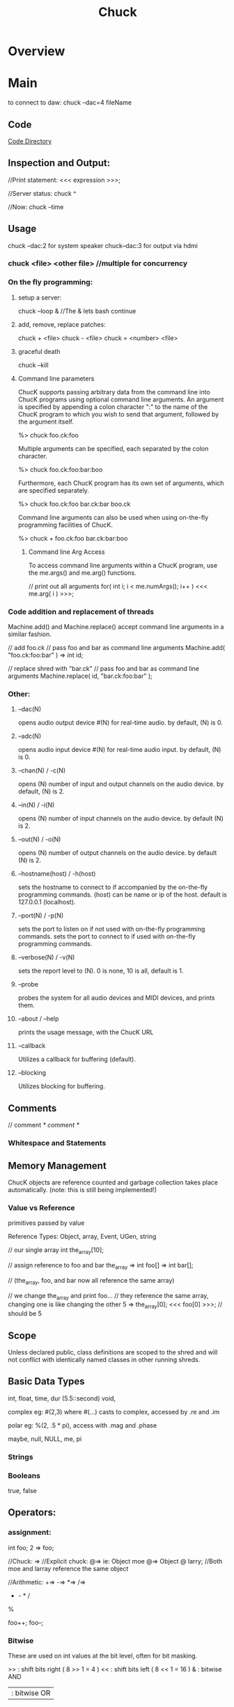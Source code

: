 #+title:  Chuck
* Overview
* Main
to connect to daw:
chuck --dac=4 fileName

** Code
[[file:~/programming/chuck/][Code Directory]]

** Inspection and Output:
//Print statement:
<<< expression >>>;

//Server status:
 chuck ^

//Now:
chuck --time

** Usage

chuck --dac:2 for system speaker
chuck--dac:3 for output via hdmi

*** chuck <file> <other file> //multiple for concurrency


*** On the fly programming:
**** setup a server:
chuck --loop & //The & lets bash continue

**** add, remove, replace patches:
chuck + <file>
chuck - <file>
chuck = <number> <file>

**** graceful death
chuck --kill

**** Command line parameters
ChucK supports passing arbitrary data from the command line into ChucK
programs using optional command line arguments. An argument is
specified by appending a colon character ":" to the name of the ChucK
program to which you wish to send that argument, followed by the
argument itself.

 %> chuck foo.ck:foo

Multiple arguments can be specified, each separated by the colon
character.

 %> chuck foo.ck:foo:bar:boo

Furthermore, each ChucK program has its own set of arguments, which
are specified separately.

 %> chuck foo.ck:foo bar.ck:bar boo.ck

Command line arguments can also be used when using on-the-fly
programming facilities of ChucK.

 %> chuck + foo.ck:foo bar.ck:bar:boo


***** Command line Arg Access
To access command line arguments within a ChucK program, use the
me.args() and me.arg() functions.

// print out all arguments
for( int i; i < me.numArgs(); i++ )
    <<< me.arg( i ) >>>;


*** Code addition and replacement of threads
Machine.add() and Machine.replace() accept command line arguments in a
similar fashion.

    // add foo.ck
    // pass foo and bar as command line arguments
    Machine.add( "foo.ck:foo:bar" ) => int id;

    // replace shred with "bar.ck"
    // pass foo and bar as command line arguments
    Machine.replace( id, "bar.ck:foo:bar" );



*** Other:
**** --dac(N)
opens audio output device #(N) for real-time audio. by default, (N) is 0.

**** --adc(N)
opens audio input device #(N) for real-time audio input. by default,
(N) is 0.

**** --chan(N) / -c(N)
opens (N) number of input and output channels on the audio device. by
default, (N) is 2.

**** --in(N) / -i(N)
opens (N) number of input channels on the audio device. by default (N)
is 2.

**** --out(N) / -o(N)
opens (N) number of output channels on the audio device. by default
(N) is 2.

**** --hostname(host) / -h(host)
sets the hostname to connect to if accompanied by the on-the-fly
programming commands.  (host) can be name or ip of the host. default
is 127.0.0.1 (localhost).

**** --port(N) / -p(N)
sets the port to listen on if not used with on-the-fly programming
commands.  sets the port to connect to if used with on-the-fly
programming commands.

**** --verbose(N) / -v(N)
sets the report level to (N). 0 is none, 10 is all, default is 1.

**** --probe
probes the system for all audio devices and MIDI devices, and prints
them.

**** --about / --help
prints the usage message, with the ChucK URL

**** --callback
Utilizes a callback for buffering (default).

**** --blocking
Utilizes blocking for buffering. 

** Comments
// comment
/* comment */

*** Whitespace and Statements

** Memory Management
ChucK objects are reference counted and garbage collection takes place
automatically. (note: this is still being implemented!)

*** Value vs Reference 
primitives passed by value

Reference Types: 
Object, array, Event, UGen, string

 // our single array
    int the_array[10];

    // assign reference to foo and bar
    the_array => int foo[] => int bar[];

    // (the_array, foo, and bar now all reference the same array)

    // we change the_array and print foo...
    // they reference the same array, changing one is like changing the other
    5 => the_array[0];
    <<< foo[0] >>>; // should be 5

** Scope
Unless declared public, class definitions are scoped to the shred and
will not conflict with identically named classes in other running
shreds.

** Basic Data Types
int, float, time, dur (5.5::second)
void, 

complex eg: #(2,3) where #(...) casts to complex, accessed by .re and .im

polar eg: %(2, .5 * pi), access with .mag and .phase

maybe, null, NULL, me, pi


*** Strings


***  Booleans
true, false

** Operators:

*** assignment:
int foo;
2 => foo;

//Chuck: =>
//Explicit chuck: @=> ie: Object moe @=> Object @ larry; 
//Both moe and larray reference the same object

//Arithmetic:
+=>
-=>
*=>
/=>
+ - * /
%

foo++;
foo--;


*** Bitwise
These are used on int values at the bit level, often for bit masking.

    >> : shift bits right ( 8 >> 1 = 4 )
    << : shift bits left ( 8 << 1 = 16 )
    & : bitwise AND
    | : bitwise OR
    ^ : bitwise XOR 


*** Comparisons and Logic
Logical operators - each of these need two operands. The result is an integer value of 0 or 1.

    && : and
    || : or
    == : equals
    != : does not equal
    >  : greater than
    >= : greater than or equal to
    <  : less than
    <= : less than or equal to 

These operators come before one operand:
    // logical invert
    if( !true == false )
        <<<"yes">>>;

    // negative
    -1 => int foo;

** Variables
<type> name<array>; 

** Data Structures

*** Arrays
int foo[10];
[1,1,2,3,5,8] @=> int foo[];
Object group[10]; //instantiates objects
Object @ group[10]; //references only
Object foo[]; //Array Reference as no capacity, with no linked instantiation

//multidimensional arrays:
float foo[4][2][4];

//lookup:
foo[2];

*** Objects / Classes:
class, extends, public, static, pure, this

//Associative Arrays: indexed on strings
float foo[4];
4.0 => foo["blah"];

Chuck implements an object system that borrows from both C++ and Java
conventions. In our case this means:

    You can define custom classes as new types and instantiate objects
    ChucK supports polymorphic inheritance (this is the same model used in Java, and also known as virtual inheritance in C++)
    All object variables are references (like Java), but instantiation resembles C++. We will discuss this in detail below.
    There is a default class library.
    All objects inherit from the Object class (as in Java)

For the sake of clarity we will define these terms:

    a class is an abstraction of data (members) and behavior (methods)

    a class is a type.

    an object is an instantiation of that class

    a reference variable refers indirectly to an object - it is not
    the object itself. All ChucK object variables are reference
    variables (like in Java).

    similarly, reference assignment duplicates a reference to an
    object and assigns the reference to a reference variable. The
    object itself is not duplicated. All ChucK object assignments are
    reference assignments.

ChucK has a number of classes defined within the language.

    Object : base class to all ChucK objects.
    Event : ChucKs basic synchronization mechanism; may be extended to create custom Event functionality (discussed here).
    Shred : basic abstraction for a non-preëmptive ChucK process.
    UGen : base unit generator class (discussed here).

    // create a Foo object; stored in reference variable bar
    Foo bar;

Note that in contrast to Java, this statement both declares a
reference variable and instantiates a instance of that class and
assigns the reference to the variable. Also note that in contrast to
C++, bar is a reference, and does not represent the object itself.

To declare a reference variable that refers to nothing (also called a
null reference):

    // create a null reference to a Foo object
    Foo @ bar;

The above code only declare a reference and initializes it to
null. (random note: the above statement may be read as "Foo at bar")

We can assign a new instance to the reference variable:

    // assign new instance of Foo to bar
    new Foo @=> Foo @ bar;

    // (this statement is equivalent to 'Foo bar', above)

The code above is exactly equivalent to Foo bar; as shown above. The
new operator creates an instance of a class, in this case Foo. The @=>
operator performs the reference assignment.

Uses 'dot notation' - reference.memberdata and reference.memberfunc(). 


// define class X
class X
{
    // insert code here
}

If a class is defined as public, it is integrated into the central
namespace (instead of the local one), and can be instantiated from
other programs that are subsequently compiled. There can be at most
one public class per file.

// define class X
class X
{
    // declare instance variable 'm_foo'
    int m_foo;
    // another instance variable 'm_bar'
    float m_bar;
    // yet another, this time an object
    Event m_event;

    // function that returns value of m_foo
    fun int getFoo() { return m_foo; }

    // function to set the value of m_foo
    fun void setFoo( int value ) { value => m_foo; }

    // calculate something
    fun float calculate( float x, float y )
    {
        // insert code
    }

    // print some stuff
    fun void print()
    {
        <<< m_foo, m_bar, m_event >>>;
    }
}


In the initial release, we do not support constructors yet. However, we have a single pre-constructor. The code immediately inside a class definiton (and not inside any functions) is run every time an instance of that class is created.

// define class X
class X
{
    // we can put any ChucK statements here as pre-constructor
    
    // initialize an instance data
    109 => int m_foo;

    // loop over stuff
    for( 0 => int i; i < 5; i++ )
    {
        // print out message how silly
        <<< "part of class pre-constructor...", this, i >>>;
    }

    // function
    fun void doit()
    {
        // ...
    }
}

//Static Data:
class X
{
    // static data
    static int our_data;

    // static function
    fun static int doThatThing()
    {
        // return the data
        return our_data;
    }
}

We indicate that a new class inherits from another class using the
extends keyword.

For now, access modifiers (public, protected, private) are included
but not fully implemented. Everything is public by default.


**** Object Creation:
    new object @=> object @ bar;


**** Constructors

** Control Structures
if(condition){ }else{ }
while(true) {}
do { } while(true);
until(false) { }
do {} until(false);
for( 0 => int foo; foo < 4; foo++){ }

//repeat, break, continue, return

** Functions
function, fun, spork, const, new, me

fun int funk(int arg){ return arg; }
funk(3) +> int result;

To spork a shred, use the spork keyword/operator:

    spork dynamically sporks shred from a function call this operation
    is sample-synchronous, the new shred is shreduled to execute
    immediately the parent shred continues to execute, until time is
    advanced (see manipulating time) or until the parent explicitly
    yields (see next section).  in the current implementation, when a
    parent shred exits, all child shreds all exit (this behavior will
    be enhanced in the future.)

    sporking a function returns a reference to the new shred. note
    that this operation does not return what the function returns

    // define function go()
    fun void go()
    {
        // insert code
    }

    // spork a new shred to start running from go()
    spork ~ go();

    // spork another, store reference to new shred in offspring
    spork ~ go() => Shred @ offspring;

The me keyword (type Shred) refers the current shred. 

Machine.add( string path ) takes the path to a chuck program, and
sporks it. Unlike spork ~, there is no parent-child relationship
between the shred that calls the function and the new shred that is
added. This is useful for dynamically running stored programs.

    // spork "foo.ck"
    Machine.add( "foo.ck" );

Presently, this returns the id of the new shred, not a reference to
the shred. This will likely be changed in the future.

Similarly, you can remove shreds from the virtual machine.

    // add
    Machine.add( "foo.ck" ) => int id;

    // remove shred with id
    Machine.remove( id );

    // add
    Machine.add( "boo.ck" ) => id

    // replace shred with "bar.ck"
    Machine.replace( id, "bar.ck" );

** Events:
Events

In addition to the built-in timing mechanisms for internal control,
ChucK has an event class to allow exact synchronization across an
arbitrary number of shreds.  

ChucK events are a native class within the ChucK language. We can
create an event objects, and then chuck (=>) that event to now. The
event places the current shred on the event's waiting list, suspends
the current shred (letting time advance from that shred's point of
view). When the the event is triggered, one or more of the shreds on
its waiting list is shreduled to run immediately. This trigger may
originate from another ChucK shred, or from activities taking place
outside the Virtual Machine ( MIDI, OSC, or IPC ).

// declare event
Event e;

// function for shred
fun void eventshred( Event event, string msg )
{
    // infinite loop
    while ( true )
    {
        // wait on event
        event => now;
        // print
        <<<msg>>>;
    }
}

// create shreds
spork ~ eventshred ( e, "fee" );
spork ~ eventshred ( e, "fi" );
spork ~ eventshred ( e, "fo" );
spork ~ eventshred ( e, "fum" );

// infinite time loop
while ( true )
{
    // either signal or broadcast
    if( maybe )
    { 
        <<<"signaling...">>>;
        e.signal();
    }
    else
    { 
        <<<"broadcasting...">>>;
        e.broadcast();
    }

    // advance time
    0.5::second => now;
}

Chucking an event to now suspends the current shred, letting time advance: 
    // declare Event Event e;

    // wait on the event
    e => now;

    // after the event is trigger
    <<< "I just woke up" >>>;

as shown above, events can be triggered in two ways, depending on the
desired behavior.

    // signal one shred waiting on the event e
    e.signal();

signal() releases the first shred in that events queue, and shredule
it to run at the current time, respecting the order in which shreds
were added to the queue.

    // wake up all shreds waiting on the event e
    e.broadcast();

broadcast() releases all shreds queued by that event, in the order
they were added, and at the same instant in time.

The released shreds are shreduled to run immediately. But of course
they will respect other shreds also shreduled to run at the same
time. Furthermore, the shred that called signal() or broadcast() will
continue to run until it advances time itself, or yield the virtual
machine without advancing time. (see me.yield() under concurrency)
MIDI events

** Midi
ChucK contains built-in MIDI classes to allow for interaction with
MIDI based software or devices.

MidiIn min;
MidiMsg msg;

// open midi receiver, exit on fail
if ( !min.open(0) ) me.exit(); 

while( true )
{
    // wait on midi event
    min => now;

    // receive midimsg(s)
    while( min.recv( msg ) )
    {
        // print content
    	<<< msg.data1, msg.data2, msg.data3 >>>;
    }
}

MidiIn is a subclass of Event, and as such can be ChucKed to
now. MidiIn then takes a MidiMsg object to its .recv() method to
access the MIDI data.  As a default, MidiIn events trigger the
broadcast() event behavior.  OSC events

** OSC
In addition to MIDI, ChucK has OSC communication classes as well:

// create our OSC receiver
OscRecv orec;
// port 6449
6449 => orec.port;
// start listening (launch thread)
orec.listen();

function void rate_control_shred()
{ 
    // create an address in the receiver 
    // and store it in a new variable.
    orec.event("/sndbuf/buf/rate,f") @=> OscEvent rate_event; 

    while ( true )
    { 
        rate_event => now; // wait for events to arrive.

        // grab the next message from the queue. 
        while( rate_event.nextMsg() != 0 )
        { 
            // getFloat fetches the expected float
            // as indicated in the type string ",f"
            buf.play( rate_event.getFloat() );
            0 => buf.pos;
        }
    }       
}

The OscRecv class listens for incoming OSC packets on the specified
port. Each instance of OscRecv can create OscEvent objects using its
event() method to listen for packets at any valid OSC Address pattern.

An OscEvent object can then be ChucKed to now to wait for messages to
arrive, after which the nextMsg() and get{Float|String|Int}() methods
can be used to fetch message data.  creating custom events

Events, like any other class, can be subclassed to add functionality
and transmit data:

// extended event
class TheEvent extends Event
{
    int value;
}

// the event
TheEvent e;

// handler
fun int hi( TheEvent event )
{
    while( true )
    {
        // wait on event
        event => now;
        // get the data
        <<<e.value>>>;
    }
}

// spork
spork ~ hi( e );
spork ~ hi( e );
spork ~ hi( e );
spork ~ hi( e );

// infinite time loop
while( true )
{
    // advance time
    1::second => now;

    // set data
    Math.rand2( 0, 5 ) => e.value;

    // signal one waiting shred
    e.signal();
}

** Examples
** Language Specific Concepts:

*** duration
samp, ms, second, minute, hour, day, week
now // special vairable of type time. modifying moves chuck forwards

Time and duration are native types in ChucK. 
time represents an absolute point in time (from the beginning of ChucK
time). 
dur represents a duration (with the same logical units as
time).

Advancing time allows other shreds (processes) to run and allows audio
           to be computed in a controlled manner. There are three ways
           of advancing time in ChucK:

    chucking (=>) a duration to now: this will advance time by that duration.
    chucking (=>) a time to now: this will advance time to that point. (note that the desired time must be later than the current time, or at least be equal to it.)
    chucking (=>) an Event to now: time will advance until the event is triggered. (also see event) 


Durations can be used to construct new
durations, which then be used to inductively construct yet other
durations. For example:

    // .5 second is a quarter
    .5::second => dur quarter;

    // 4 quarters is whole
    4::quarter => dur whole;

**** operations on time and duration (arithmetic):

(time offset):

    // time + dur yields time
    now + 10::second => time later;

(time subtraction):

    // time - time yields dur
    later - now => dur D;

(addition):

    // dur + dur yields dur
    10::second + 100::samp => dur foo;

(subtraction):

    // dur - dur yields dur
    10::second - 100::samp => dur bar;

(division):

    // dur / dur yields number
    10::second / 20::ms => float n;

(time mod):

     // time mod dur yields dur
     now % 1::second => dur remainder;

(synchronize to period):

    // synchronize to period of .5 second
    .5::second => dur T;
    T - (now % T) => now;

(comparison on time):

    // compare time and time
    if( t1 < t2 )
        // do something...

(comparison on duration):

    // compare dur and dur
    if( 900::ms < 1::second )
        <<< "yay!" >>>;


**** Advancing time:
advancing time by duration

    // advance time by 1 second
    1::second => now;

    // advance time by 100 millisecond
    100::ms => now;

    // advance time by 1 samp (every sample)
    1::samp => now;

    // advance time by less than 1 samp
    .024::samp => now;

advancing time by absolute time

    // figure out when
    now + 4::hour => time later;

    // advance time to later
    later => now;

** Ugens
dac, adc, blackhole


Unit Generators

Unit Generators are function generators that output signals that can be used as audio or control signals. However, in ChucK, there is no fixed control rate. Any unit generator may be controlled at any rate. Using the timing mechanism, you can program your own control rate, and can dynamically vary the control over time. Using concurrency, it is possible to have many different parallel controls rates, each at any granularity.

Some more quick facts about ChucK unit generators

    All ChucK unit generators are objects (not primitive types). (see objects)
    All ChucK unit generators inherit from the UGen class.
    The operation foo => bar, where foo and bar are UGens, connects foo to bar.
    Unit generators are controlled by calling/chucking to member functions over time.
    All unit generators have the functions gain, op, channels, chan, and last. (see below)
    Three default, global unit generators are provided. They are adc, dac, and blackhole. (see below)
    Unit generators are specially integrated into the virtual machine such that audio is computed for every sample as time is advanced. Via the timing mechanism, we have the ability to assert control over the audio generate process at any point in time and at any desired control rate. 

View a list of ChucKs built-in unit generator classes
View sample code for unit generators
declaring

Unit generators (UGens) are objects, and need to be instantiated before they can be used. We declare unit generators the same way we declare objects.

    // instantiate a SinOsc, assign reference to variable s
    SinOsc s;

connecting

The ChucK operator (=>) is specially overloaded for unit generators: ChucKing one UGen to another connects their respective output(s) and input(s).

    // instantiate a SinOsc, connect its output to dac's input
    SinOsc s => dac;

It is also possible to linearly chain many UGens together in a single statement.

    // connect SinOsc to Gain to reverb to dac
    SinOsc s => Gain g => JCRev r => dac;

Furthermore, it is possible to introduce feedback in the network.

    // connect adc to Gain to delayline to dac; (feedforward)
    adc => Gain g1 => DelayL d => dac;

    // adc to Gain to dac (feedforward)
    adc => Gain g2 => dac;

    // our delayline to Gain back to itself (feedback)
    d => Gain g3 => d;

UGens may be dynamically connected in this fashion into an audio synthesis network. It is essential to note that the above only connects the unit generators, but does not actually generate audio - unless time is advanced. (see manipulating time and using events)

    // connect SinOsc to dac
    SinOsc s => dac;
    // set initial frequency (see next section)
    440 => s.freq;

    // advance time; allow audio to compute
    1::second => now;

It is also possible to dynamically disconnect unit generators, using the UnChucK operator (=< or !=>):

    // connect SinOsc to dac
    SinOsc s => dac;

    // let time pass for 1 second letting audio be computed for that amount of time
    1::second => now;

    // disconnect s from the dac
    s =< dac;

    // let time pass for another second - should hear silence
    1::second => now;

    // duh, connect them again
    s => dac;

    // let time pass...
    1::second => now;

controlling (over time)

In ChucK, parameters of unit generators may be controlled and altered at any point in time and at any control rate. We only have to move through time and assert the control at appropriate points in time, by setting various parameters on the unit generator. To set the a value for a parameter of a unit generator a value of the proper type should be ChucKed to the corresponding control fucntion.

    // connect SinOsc to dac
    SinOsc s => dac;
    // set initial frequency to 440 hz
    440 => s.freq;

    // let time pass for 1 second
    1::second => now;

    // change the frequency to 880 hz
    880 => s.freq;

Since the control functions are member functions of the unit generator, the above syntax is equilavent to calling functions.

    // connect SinOsc to dac
    SinOsc s => dac;

    // set frequency to 440
    s.freq( 440 );

    // let time pass
    1::second => now;

For a list of unit generators and their control methods, consult UGen reference.

To read the current value of certain parameters (not all parameters can be read), we may call an overloaded function of the same name.

    // connect SinOsc to dac
    SinOsc s => dac;

    // store the current value of the freq
    s.freq() => float the_freq;

You can chain assignments together when you want to assign one value to multiple targets. Note that the parentheses are only needed when the read function is on the very left.

    // SinOsc to dac
    SinOsc foo => dac;
    // triosc to dac
    triosc bar => dac;

    // set frequency of foo and then bar
    500 => foo.freq => bar.freq;

    // set one freq to the other
    foo.freq() => bar.freq;

    // the above is same as:
    bar.freq( foo.freq() );

Of course, varying parameters over time is often more interesting.

    // SinOsc to dac
    SinOsc s => dac;

    // infinite time loop
    while( true )
    {
        // set the frequency
	( s.freq() + 200 ) % 5000 => s.freq;

        // advance time
        100::ms => now;
    }

All ugen's have at least the following three control parameters:

    gain(float) (of type float): set/get the gain of the UGen's output.
    last() (of type float): get the last sample computed by the UGen. if UGen has more than one channel, the average of all components channels are returned.
    channels() (of type int): get the number of channels in the UGen.
    chan(int) (of type UGen): return reference to nth channel (or null if no such channel).
    op(int) (of type int): set/get operation at the UGen. Values:
        0 : stop - always output 0
        1 : normal operation, add all inputs (default)
        2 : normal operation, subtract inputs starting from the earliest connected
        3 : normal operation, multiply all inputs
        4 : normal operation, divide inputs starting from the earlist connected
        -1 : passthru - all inputs to the ugen are summed and passed directly to output

mono + stereo

ChucK supports stereo (default) and multi-channel audio (see command line options to select interfaces and number of channels). The dac and the adc are now multi-channel UGens. By default, ChucKing two UGens containing the same number of channels (e.g. both stereo or both mono) automatically matches the output channels with the input channels (e.g. left to left, right to right for stereo). Stereo UGens mix their output channels when connecting to mono UGens. Mono UGens split their output channels when connecting to stereo UGens. Stereo UGens contain the parameters .left and .right, which allow access to the individual channels.

    // adding separate reverb to left and right channels
    adc.left => JCRev rl => dac.left;
    adc.right => JCRev rr => dac.right;

The pan2 stereo object takes a mono signal and split it to a stereo signal, with control over the panning. The pan position may be changed with the .pan parameter (-1 (hard left) <= p <= 1 (hard right))

    // white noise to pan to dac
    noise n => pan2 p => dac;

    // infinite time loop
    while( true )
    {
        // modulate the pan
        Math.sin( now / 1::second * 2 * pi ) => p.pan;
        // advance time
        10::ms => now;
    }

creating

( coming soon! )
built-in unit generators

ChucK has a number of built-in UGen classes, included most of the
Synthesis ToolKit (STK). A list of built-in ChucK unit generators can
be found here.

** UAna's

Unit Analyzers

Unit Analyzers (UAnae) are analyis building blocks, similar in concept to unit generators. They perform analysis functions on audio signals and/or metadata input, and produce metadata analysis results as output. Unit analyzers can be linked together and with unit generators to form analysis/synthesis networks. Like unit generators, several unit analyzers may run concurrently, each dynamically controlled at different rates. Because data passed between UAnae is not necessarily audio samples, and the relationship of UAna computation to time is fundamentally different than that of UGens (e.g., UAnae might compute on blocks of samples, or on metadata), the connections between UAnae have a different meaning from the connections between UGens formed with the ChucK operator, =>. This difference is reflected in the choice of a new connection operator, the upChucK operator: =^. Another key difference between UGens and UAnae is that UAnae perform analysis (only) on demand, via the upchuck() function (see below).

Some more quick facts about ChucK unit analyzers:

    All ChucK unit analyzers are objects (not primitive types). (see objects)
    All ChucK unit analyzers inherit from the UAna class.
    The operation foo =^ yah, where foo and yah are UAnae, connects foo to yah.
    Unit analyzer parameters and behaviors are controlled by calling / chucking to member functions over time, just like unit generators.
    Analysis results are always stored in an object called a UAnaBlob. The UAnaBlob contains a time-stamp indicating when it was computed, and it may store an array of floats and/or complex values. Each UAna specifies what information is present in the UAnaBlob it produces.
    All unit analyzers have the function upchuck(), which when called issues a cascade of analysis computations for the unit analyzer and any "upstream" unit analyzers on which its analysis depends.  In the example of foo =^ yah,  yah.upchuck() will result in foo first performing its analysis (possibly requesting analysis results from unit analyzers further upstream), then yah, using foos analysis results in its computation. upchuck() returns the analysis results in the form of a UAnaBlob.
    Unit analyzers are specially integrated into the virtual machine such that each unit analyzer performs its analysis on its input whenever it or a downstream UAna is upchuck()-ed. Therefore, we have the ability to assert control over the analysis process at any point in time and at any desired control rate.

View a list of ChucKs built-in unit analyzer classes
View sample code for unit analyzers
declaring

Unit analyzers (UAnae) are objects, and they need to be instantiated before they can be used. We declare unit analyzers the same way we declare UGens and other objects.

 // instantiate an FFT, assign reference to variable f
 FFT f;

connecting

The upChucK operator (=^) is only meaningful for unit analyzers. Similar to the behavior of the ChucK operator between UGens, using =^ to connect one UAna to another connects the analysis results of the first to the analysis input of the second. 

 // instantiate FFT and flux objects, 
 // connect to allow computation of spectrum and spectral flux on adc input
 adc => FFT fft =^ Flux flux => blackhole;

Note that the last UAna in any chain must be chucked to the blackhole or dac to "pull" audio samples from the adc or other unit generators upstream.

It is also possible to linearly chain many UAnae together in a single statement. In the example below, the 
analysis of flux_capacitor depends on the results of flux, so the flux object will always perform its analysis computation before the computation of flux_capacitor.

 // Set up analysis on adc, via an FFT object, a spectral flux object, and a
 // made-up object called a FluxCapacitor that operates on the flux value.
 adc => FFT f =^ Flux flux =^ FluxCapacitor flux_capacitor => blackhole;

Very importantly, it is possible to create connection networks containing both UAane and UGens. In the example below, an FFT transforms two (added) sinusoidal inputs, one of which has reverb added. An IFFT transforms the spectrum back into the time domain, and the result is processed with a third sinusoid by a gain object before being played through the dac. (No, this example is not supposed to do anything musically interesting, only help you get a feel for the syntax. Notice that any connection through which audio samples are passed is denoted with the => operator, and the connection through which spectral data is passed (from the FFT to the IFFT) is denoted with the =^ operator.

 //Chain a sine into a reverb, then perform FFT, then IFFT, then apply gain, then output
 SinOsc s => JCRev r => FFT f =^ IFFT i => Gain g => dac;
 // Chuck a second sine into the FFT
 SinOsc s2 => f;
 // Chuck a third sine into the final gain
 SinOsc s3 => g;

FFT, IFFT, and other UAnae that perform transforms between the audio domain and another domain play a special role, as illustrated above. FFT takes audio samples as input, so unit generators connect to it with the ChucK operator =>. However, it outputs analysis results in the spectral domain, so it connects to other UAnae with the upChucK operator =^. Conversely, UAnae producing spectral domain output connect to the IFFT using =^, and IFFT can connect to the dac or other UGens using =>. This syntax allows the programmer to clearly reason about the expected behavior of an analysis/synthesis network, while it hides the internal mechanics of ChucK timing and sample buffering from the programmer.

Finally, just as with unit generators, it is possible to dynamically disconnect unit analyzers, using the UnChucK operator (=< or !=>).
controlling (over time)

In any ChucK program, it is necessary to advance time in order to pull audio samples through the UGen network and create sound. Additionally, it is necessary to trigger analysis computations explicitly in order for any analysis to be performed, and for sound synthesis that depends on analysis results (e.g., IFFT) to be performed. To explicitly trigger computation at a point in time, the UAna upchuck() member function is called. In the example below, an FFT computation is triggered every 1024 samples.

 adc => FFT fft => dac;
 // set the FFT to be of of size 2048 samples
 2048 => fft.size;

 while (true) {
 // let 1024 samples pass
 1024::samp => now;
 // trigger the FFT computation on the last 2048 samples (the FFT size)
 fft.upchuck();
 }

In the example above, because the FFT size is 2048 samples, the while-loop causes a standard "sliding-window" FFT to be computed, where the hop size is equal to half a window. However, ChucK allows you to perform analysis using nonstandard, dynamically set, or even multiple hop sizes with the same object. For example, in the code below, the FFT object fft performs computation every 5 seconds as triggered by shred1, and it additionally performs computation at a variable rate as triggered by shred2.

 adc => FFT fft => dac;
 2048 => fft.size;

 // spork two shreds: shred1 and shred2
 spork ~shred1();
 spork ~shred2(); 
 
 // shred1 computes FFT every 5 seconds
 fun void shred1() {
 while (true) {
 5::second => now;
 fft.upchuck();
 }
 }

 // shred2 computes FFT every n seconds, where n is a random number between 1 and 10
 fun void shred2() {
 while (true) {
 Std.rand2f(1, 10)::second => now;
 fft.upchuck();
 }
 }

Parameters of unit analyzers may be controlled and altered at any point in time and at any control rate. We only have to assert control at the appropriate points as we move through time, by setting various parameters of the unit analyzer. To set the a value for a parameter of a UAna, a value of the proper type should be ChucKed to the corresponding control function.

 // connect the input to an FFT
 adc => FFT fft => blackhole;

 //start with a size of 1024 and a Blackman-Harris window
 1024 => fft.size;
 Windowing.blackmanHarris(512) => fft.window;

 //advance time and compute FFT
 1::minute => now;
 fft.upchuck();

 // change window to Hamming
 Windowing.hamming(512) => fft.window;

 // let time pass... and carry on.

Since the control functions are member functions of the unit analyzer,
the above syntax is equilavent to calling functions. For example, the
line below could alternatively be used to change the FFT window to a
Hamming window, as above.

 fft.window(Windowing.hamming(512));

For a list of unit analyzers and their control methods, consult UAna
reference.

Just like unit generators, to read the current value of certain
parameters of a Uana, we may call an overloaded function of the same
name. Additionally, assignments can be chained together when assigning
one value to multiple targets.

 // connect adc to FFT
 adc => FFT fft => blackhole;

 // store the current value of the FFT size
 fft.size() => int fft_size;

What if a UAna that performs analysis on a group of audio samples is
upchuck()-ed before its internal buffer is filled? This is possible if
an FFT of size 1024 is instantiated, then upchuck()-ed after only 1000
samples, for example. In this case, the empty buffer slots are treated
as 0's (that is, zero-padding is applied). This same behavior will
occur if the FFT object's size is increased from 1024 to 2048, and
then only 1023 samples pass after this change is applied; the last
sample in the new (larger) buffer will be 0. Keep in mind, then, that
certain analysis computations near the beginning of time and analysis
computations after certain parameters have changed will logically
involve a short "transient" period.

 // connect adc to FFT to blackhole
 adc => FFT fft => blackhole;
 // set the FFT size to 1024 samples
 1024 => fft.size;

 // allow 1000 samples to pass
 1000::samp => now;

 // compute the FFT: the last 24 spots in the FFT buffer haven't been filled, so they are zero-ed out
 // the computation is nevertheless valid and proceeds.
 fft.upchuck(); 
 
 1::minute => now; // let time pass for a while

 // increase the size of the FFT, and therefore the size of the sample buffer it uses
 2048 => fft.size;

 // let 1023 samples pass 
 1023::samp => now;

 // at this point, only 2047 of the 2048 buffer spots have been filled
 // the following computation therefore zeros out the last audio buffer spot
 fft.upchuck();

 1::minute => now; //let time pass for a while

 // now the buffer is happy and full
 fft.upchuck(); // proceeds normally on a full buffer

representing metadata: the UAnaBlob 
It is great to be able to trigger
analysis computations like weve been doing above, but what if you
want to actually use the analysis results? Luckily, calling the
upchuck() function on a UAna returns a reference to an object that
stores the results of any UAna analysis, called a UanaBlob. UanaBlobs
can contain an array of floats, and/or an array of complex numbers
(see the next section). The meaning and formatting of the UanaBlob
fields is different for each UAna subtype. FFT, for example (see
specification), fills in the complex array with the spectrum and the
floating point array with the magnitude spectrum. Additionally, all
UanaBlobs store the time when the blob was last computed.

The example below demonstrates how one might access the results of an FFT:

 adc => FFT fft => blackhole;
 // ... set FFT parameters here ...

 UAnaBlob blob;

 while (true) {
 500::ms => now; // use hop size of 50 ms
 fft.upchuck() @=> blob; // store the result in blob.
 blob.fvals() @=> float mag_spec[]; // get the magnitude spectrum as float array
 blob.cvals() @=> complex spec[]; // get the whole spectrum as complex array
 mag_spec[0] => float first_mag; // get the first bin of the magnitude spectrum
 blob.fval(0) => float first_mag2; // equivalent way to get first bin of mag spectrum
 fft.upchuck().fval(0) => float first_mag3; // yet another equivalent way
 
 fft.upchuck().cval(0) => complex first_spec; // similarly, get 1st spectrum bin

 blob.when() => time when_computed; // get the time it was computed
 } 

Beware: whenever a UAna is upchuck()-ed, the contents of its previous
UAnaBlob are overwritten. In the following code, blob1 and blob2 refer
to the same UAnaBlob. When fft.upchuck() is called the second time,
the contents of the UAnaBlob referred to by blob1 are overwritten.

 adc => FFT fft => blackhole;

 UAnaBlob blob1, blob2;
 1::minute => now; //let time pass for a while
 fft.upchuck() @=> blob1; // blob1 points to the analysis results
 1::minute => now; // let time pass again
 fft.upchuck() @=> blob2; // now both blob1 and blob2 refer to the same object: the new results!

Also beware: if time is not advanced between subsequent upchuck()s of
a UAna, any upchuck() after the first will not re-compute the
analysis, even if UAna parameters have been changed. After the code
below, blob refers to a UAnaBlob that is the result of computing the
first (size 1024) FFT.

 adc => FFT fft => blackhole;
 1024 => fft.size;

 UAnaBlob blob;
 1::minute => now; //let time pass for a while
 fft.upchuck() @=> blob; // blob holds the result of the FFT
 
 512 => fft.size;
 fft.upchuck() @=> blob; // time hasn't advanced since the last computation, so no re-computation is done

representing complex data: the complex and polar types In order to
represent complex data, such as the output of an FFT, two new
datatypes have been added to ChucK: complex and polar. These types are
described with examples here.  

performing analysis in UAna networks
Often, the computation of one UAna will depend on the computation
results of "upstream" UAnae. For example, in the UAna network below,
the spectral flux is computed using the results of an FFT.

 adc => FFT fft =^ Flux flux => blackhole;

The flow of computation in UAna networks is set up so that every time
a UAna a is upchuck()-ed, each UAna whose output is connected to a`s
input via =^ is upchuck()-ed first, passing the results to a for it to
use. For example, a call to flux.upchuck() will first force fft to
compute an FFT on the audio samples in its buffer, then flux will use
the UanaBlob from fft to compute the spectral flux. This flow of
computation is handled internally by ChucK; you should understand the
flow of control, but you don`t need to do fft.upchuck()
explicitly. Just writing code like that below will do the trick:

 adc => FFT fft =^ Flux flux => blackhole;
 UAnaBlob blob;
 while (true) {
 100::ms => now;
 flux.upchuck() @=> blob; // causes fft to compute, then computes flux and stores result in blob
 }

Additionally, each time a UAna upchuck()s, its results are cached
until time passes. This means that a UAna will only perform its
computation once for a particular point in time.

 adc => FFT fft =^ Flux flux => blackhole;
 fft =^ Centroid c => blackhole;

 UAnaBlob blob, blob2;
 while (true) {
 100::ms => now;
 flux.upchuck() @=> blob; // causes fft to compute, then computes flux and stores result in blob
 c.upchuck() @=> blob2; // uses cached fft results from previous line to compute centroid
 }

When no upchuck() is performed on a UAna, or on UAnae that depend on
it, it will not do computation. For example, in the network below, the
flux is never computed.

 adc => FFT fft =^ Flux flux => blackhole;
 UAnaBlob blob;
 while (true) {
 100::ms => now;
 fft.upchuck() @=> blob; // compute fft only
 }

The combination of this "compute-on-demand" behavior and UAna caching
means that different UAnae in a network can be upchuck()-ed at
various/varying control rates, with maximum efficiency. In the example
below, the FFT, centroid, and flux are all computed at different
rates. When the analysis times for flux and fft or centroid and fft
overlap, fft is computed just once due to its internal caching. When
it is an analysis time point for fft but not for flux, flux will not
be computed.

 adc => FFT fft =^ Flux flux => blackhole;
 fft =^ Centroid c => blackhole;
 UAnaBlob blob1, blob2, blob3;

 spork ~do_fft();
 spork ~do_flux();
 spork ~do_centroid();

 while (true) {
 //Keep parent shred going
 1::minute => now;
 }

 fun void do_fft() {
 while (true) {
 50::ms => now;
 fft.upchuck() @=> blob1;
 }
 }

 fun void do_flux() {
 while (true) {
 110::ms => now;
 flux.upchuck() @=> blob2;
 }
 }
 
 fun void do_centroid() {
 while (true) {
 250::ms => now;
 c.upchuck() @=> blob3;
 }
 }

An easy way to synchronize analysis of many UAnae is to upchuck() an
"agglomerator" UAna. In the example below, agglom.upchuck() triggers
analysis of all upstream UAnae in the network. Because agglom is only
a member of the UAna base class, it does no computation of its
own. However, after agglom.upchuck(), all other UAnae will have
up-to-date results that are synchronized, computed, and cached so that
they are available to be accessed via upchuck() on each UAna (possibly
by a different shred waiting for an event-- see below).

 adc => FFT fft =^ Flux flux =^ UAna agglom => blackhole;
 fft =^ Centroid centroid =^ agglom;
 // could add abitrarily many more UAnae that connect to agglom via =^

 while (true) {
 100::ms => now;
 agglom.upchuck(); // forces computation of both centroid and flux (and therefore fft, too)
 }

Because of the dependency and caching behavior of upchuck()-ing in
UAna networks, UAna feedback loops should be used with caution. In the
network below, each time c is upchuck()-ed, it forces b to compute,
which forces a to compute, which then recognizes that b has been
traversed in this upChucK path but has not been able to complete its
computation-- thereby recognizing a loop in the network. a then uses
b's last computed UAnaBlob to perform its computation. This may or may
not be desirable, so be careful.

 adc => UAna a =^ UAna b =^ Uana c => blackhole;
 b =^ a; // creates a feedback loop

 while (true) {
 100::ms => now;
 c.upchuck(); // involves a using b's analysis results from 100 ms ago
 }

Another handy UAna for synchronizing feature extraction is the
FeatureCollector. Calling upchuck() on a FeatureCollector triggers
computation of all upstream UAnae, and it concatenates their output
blob data into a feature vector that can be used as input to a
classifier, for example using smirk.

 adc => FFT fft =^ Flux flux =^ FeatureCollector fc => blackhole;
 fft =^ Centroid centroid =^ fc;
 // could add abitrarily many more UAnae that connect to fc via =^

 while (true) {
 100::ms => now;
 // forces computation of both centroid and flux (and therefore fft, too)
 // an vectorBlob's fvals and cvals will be a concatenation of the feature values
 fc.upchuck() @=> UAnaBlob vectorBlob; 
 }


built-in unit analyzers

ChucK has a number of built-in UAna classes. These classes perform
many basic transform functions (FFT, IFFT) and feature extraction
methods (both spectral and time-domain features). A list of built-in
ChucK unit analyzers can be found here.

** Reserved Words:

*** (primitive types)
        int
        float
        time
        dur
        void
        same (unimplemented) 

*** (control structures)
        if
        else
        while
        until
        for
        repeat
        break
        continue
        return
        switch (unimplemented) 

*** (class keywords)
        class
        extends
        public
        static
        pure
        this
        super (unimplemented)
        interface (unimplemented)
        implements (unimplemented)
        protected (unimplemented)
        private (unimplemented) 

*** (other chuck keywords)
        function
        fun
        spork
        const
        new 

*** (special values)
        now
        true
        false
        maybe
        null
        NULL
        me
        pi 

*** (special : default durations)
        samp
        ms
        second
        minute
        hour
        day
        week 

*** (special : global ugens)
        dac
        adc
        blackhole 

* Links
http://chuck.cs.princeton.edu/doc/examples/
http://chuck.cs.princeton.edu/doc/language/
